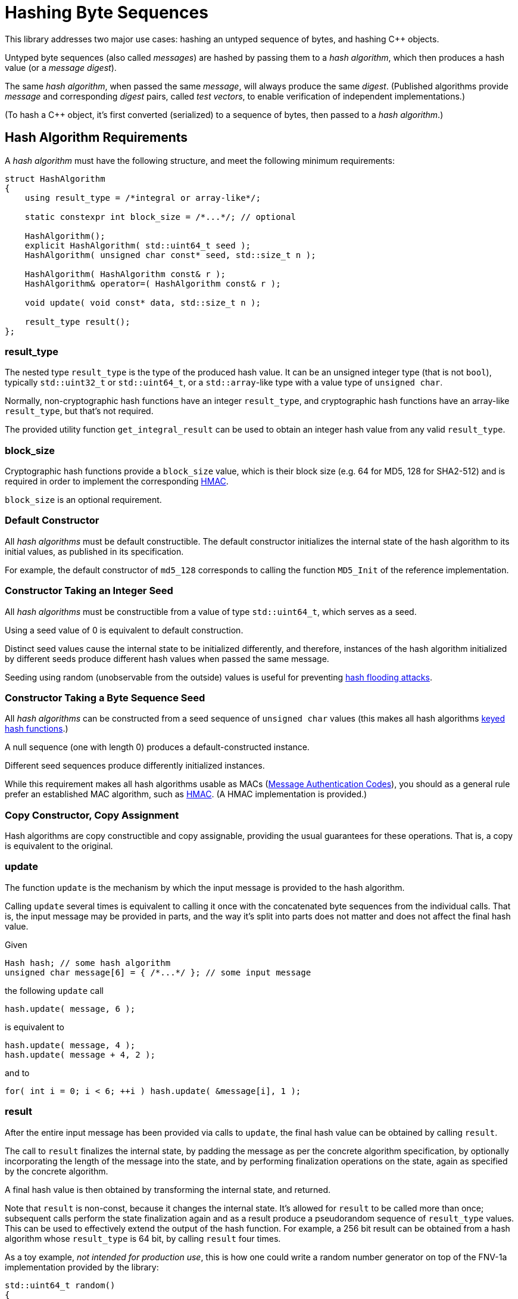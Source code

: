 ////
Copyright 2020, 2024 Peter Dimov
Distributed under the Boost Software License, Version 1.0.
https://www.boost.org/LICENSE_1_0.txt
////

[#hashing_bytes]
# Hashing Byte Sequences
:idprefix: hashing_bytes_

This library addresses two major use cases: hashing an untyped sequence
of bytes, and hashing {cpp} objects.

Untyped byte sequences (also called _messages_) are hashed by passing
them to a _hash algorithm_, which then produces a hash value (or a
_message digest_).

The same _hash algorithm_, when passed the same _message_, will always
produce the same _digest_. (Published algorithms provide _message_ and
corresponding _digest_ pairs, called _test vectors_, to enable
verification of independent implementations.)

(To hash a {cpp} object, it's first converted (serialized) to a sequence
of bytes, then passed to a _hash algorithm_.)

## Hash Algorithm Requirements

A _hash algorithm_ must have the following structure, and meet the
following minimum requirements:

```
struct HashAlgorithm
{
    using result_type = /*integral or array-like*/;

    static constexpr int block_size = /*...*/; // optional

    HashAlgorithm();
    explicit HashAlgorithm( std::uint64_t seed );
    HashAlgorithm( unsigned char const* seed, std::size_t n );

    HashAlgorithm( HashAlgorithm const& r );
    HashAlgorithm& operator=( HashAlgorithm const& r );

    void update( void const* data, std::size_t n );

    result_type result();
};
```

### result_type

The nested type `result_type` is the type of the produced hash value. It
can be an unsigned integer type (that is not `bool`), typically
`std::uint32_t` or `std::uint64_t`, or a `std::array`-like type with a
value type of `unsigned char`.

Normally, non-cryptographic hash functions have an integer `result_type`,
and cryptographic hash functions have an array-like `result_type`, but
that's not required.

The provided utility function `get_integral_result` can be used to obtain
an integer hash value from any valid `result_type`.

### block_size

Cryptographic hash functions provide a `block_size` value, which is their
block size (e.g. 64 for MD5, 128 for SHA2-512) and is required in order
to implement the corresponding https://en.wikipedia.org/wiki/HMAC[HMAC].

`block_size` is an optional requirement.

### Default Constructor

All _hash algorithms_ must be default constructible. The default
constructor initializes the internal state of the hash algorithm to its
initial values, as published in its specification.

For example, the default constructor of `md5_128` corresponds to calling
the function `MD5_Init` of the reference implementation.

### Constructor Taking an Integer Seed

All _hash algorithms_ must be constructible from a value of type
`std::uint64_t`, which serves as a seed.

Using a seed value of 0 is equivalent to default construction.

Distinct seed values cause the internal state to be initialized differently,
and therefore, instances of the hash algorithm initialized by different seeds
produce different hash values when passed the same message.

Seeding using random (unobservable from the outside) values is useful for
preventing https://en.wikipedia.org/wiki/Collision_attack#Hash_flooding[hash flooding attacks].

### Constructor Taking a Byte Sequence Seed

All _hash algorithms_ can be constructed from a seed sequence of
`unsigned char` values (this makes all hash algorithms
https://en.wikipedia.org/wiki/Keyed_hash_function[keyed hash functions].)

A null sequence (one with length 0) produces a default-constructed instance.

Different seed sequences produce differently initialized instances.

While this requirement makes all hash algorithms usable as MACs
(https://en.wikipedia.org/wiki/Message_authentication_code[Message Authentication Codes]),
you should as a general rule prefer an established MAC algorithm, such as
https://en.wikipedia.org/wiki/HMAC[HMAC]. (A HMAC implementation is provided.)

### Copy Constructor, Copy Assignment

Hash algorithms are copy constructible and copy assignable, providing the
usual guarantees for these operations. That is, a copy is equivalent to the
original.

### update

The function `update` is the mechanism by which the input message is provided
to the hash algorithm.

Calling `update` several times is equivalent to calling it once with the
concatenated byte sequences from the individual calls. That is, the input
message may be provided in parts, and the way it's split into parts does
not matter and does not affect the final hash value.

Given
```
Hash hash; // some hash algorithm
unsigned char message[6] = { /*...*/ }; // some input message
```
the following `update` call
```
hash.update( message, 6 );
```
is equivalent to
```
hash.update( message, 4 );
hash.update( message + 4, 2 );
```
and to
```
for( int i = 0; i < 6; ++i ) hash.update( &message[i], 1 );
```

### result

After the entire input message has been provided via calls to `update`, the
final hash value can be obtained by calling `result`.

The call to `result` finalizes the internal state, by padding the message as
per the concrete algorithm specification, by optionally incorporating the
length of the message into the state, and by performing finalization
operations on the state, again as specified by the concrete algorithm.

A final hash value is then obtained by transforming the internal state, and
returned.

Note that `result` is non-const, because it changes the internal state. It's
allowed for `result` to be called more than once; subsequent calls perform
the state finalization again and as a result produce a pseudorandom sequence
of `result_type` values. This can be used to effectively extend the output of
the hash function. For example, a 256 bit result can be obtained from a hash
algorithm whose `result_type` is 64 bit, by calling `result` four times.

As a toy example, _not intended for production use_, this is how one could
write a random number generator on top of the FNV-1a implementation provided
by the library:

```
std::uint64_t random()
{
    static boost::hash2::fnv1a_64 hash;
    return hash.result();
}
```

## Compile Time Hashing

Under {cpp}14, it's possible to invoke some hash algorithms at compile time.
These algorithms provide the following interface:

```
struct HashAlgorithm
{
    using result_type = /*integral or array-like*/;

    static constexpr int block_size = /*...*/; // optional

    constexpr HashAlgorithm();
    explicit constexpr HashAlgorithm( std::uint64_t seed );
    constexpr HashAlgorithm( unsigned char const* seed, std::size_t n );

    constexpr HashAlgorithm( HashAlgorithm const& r );
    constexpr HashAlgorithm& operator=( HashAlgorithm const& r );

    void update( void const* data, std::size_t n );
    constexpr void update( unsigned char const* data, std::size_t n );

    constexpr result_type result();
};
```

Apart from the added `constexpr` qualifiers, the only difference is that
`update` has a second overload that takes `unsigned char const*` instead
of `void const*`. (Pointers to `void` cannot be used in `constexpr` functions
before {cpp}26.)

## Provided Hash Algorithms

### FNV-1a

The https://en.wikipedia.org/wiki/Fowler%E2%80%93Noll%E2%80%93Vo_hash_function[Fowler-Noll-Vo hash function]
is provided as a representative of the class of hash functions that process
their output one byte at a time. The 32 or 64 bit state is updated for each
input character `ch` by using the operation `state = (state ^ ch) * fnv_prime`.

FNV-1a is non-cryptographic, relatively weak compared to state of the art
hash functions (but good for its class), but fast when the input strings
are short.

### xxHash

https://xxhash.com/[xxHash] is a fast non-cryptographic hashing algorithm by Yann Collet.

Its speed (~5GB/s for `xxhash_32`, ~10GB/s for `xxhash_64` on a Xeon E5-2683 v4 @ 2.10GHz)
makes it well suited for quick generation of file or data integrity checksums.

### SipHash

https://en.wikipedia.org/wiki/SipHash[SipHash] (https://eprint.iacr.org/2012/351[paper]) has been designed to thwart
https://en.wikipedia.org/wiki/Collision_attack#Hash_flooding[hash flooding attacks] against hash tables that receive
external untrusted input (e.g. HTTP message headers, or JSON objects.)

It's not a cryptographic hash function (even though its design is similar to one),
because it does not provide collision resistance when the initial seed is known.

It is, however, a cryptographically strong keyed hash function (or a pseudorandom function, PRF).
If the initial seed is unknown to the attacker, it's computationally difficult to engineer a collision, or to recover the seed by observing the output.

SipHash has been adopted as the de-facto standard hash function for hash tables that can be exposed to external input,
and is used in Python, Perl, Ruby, Rust, and other languages.

SipHash is the recommended hash function for hash tables exposed to external input. As a best practice, it should be seeded with a random value that varies per connection, and not a fixed one per process.

### MD5

Designed in 1991 by Ron Rivest, https://en.wikipedia.org/wiki/MD5[MD5] used
to be the best known and the most widely used https://en.wikipedia.org/wiki/Cryptographic_hash_function[cryptographic hash function],
but has been broken and is no longer considered cryptographic for any purposes.
It produces a 128 bit digest.

MD5 should no longer be used in new code, except when implementing an existing
specification or protocol that calls for its use.

Prefer SHA2-512/256 (or SHA2-256 in 32 bit code) instead.

### SHA-1

https://en.wikipedia.org/wiki/SHA-1[SHA-1] is a cryptographic hash function that was designed by NSA and published
by https://en.wikipedia.org/wiki/NIST[NIST]
as a https://en.wikipedia.org/wiki/Federal_Information_Processing_Standards[Federal Information Processing Standard] (FIPS).
It produces a 160 bit digest.

SHA-1 is now considered insecure against a well-funded attacker, and should no
longer be used in new code. Prefer SHA2-512/256, SHA2-256 in 32 bit code, or, if
you require a digest of exactly 160 bits, RIPEMD-160 instead.

### SHA-2

https://en.wikipedia.org/wiki/SHA-2[SHA-2] is a family of cryptographic hash functions, also designed by NSA and published by NIST in 2001.
It includes SHA2-224, SHA2-256, SHA2-384, SHA2-512, SHA2-512/224, and SHA2-512/256, each producing a digest with the corresponding bit length.

Of these, SHA2-256 and SHA2-512 are the basis ones, and the rest are variants with the digest truncated.

The SHA-2 functions haven't been broken and are in wide use, despite the existence of a newer standard (SHA-3).

SHA2-256 and its truncated variant SHA2-224 use 32 bit operations and therefore do not lose performance on a 32 bit platform.

SHA2-512 and its truncated variants SHA2-384, SHA2-512/224, and SHA2-512/256 use 64 bit operations and are approximately 1.5 times as fast
as SHA2-256 on a 64 bit platform, but twice as slow in 32 bit code.

On 64 bit platforms, SHA2-512/256 and SHA2-512/224 should be preferred over SHA2-256 and SHA2-224 not just because of speed, but because
they are resistant to length extension attacks as they don't expose all of the bits of their internal state in the final digest.

### RIPEMD-160

Designed in 1996, https://en.wikipedia.org/wiki/RIPEMD[RIPEMD-160] is a cryptographic hash function that was less well known than MD5 and SHA-1,
but that has recently become popular because of its use in Bitcoin and other cryptocurrencies.

Even though it hasn't been broken, there's no reason to prefer its use in new code over SHA-2.

## Choosing a Hash Algorithm

...

